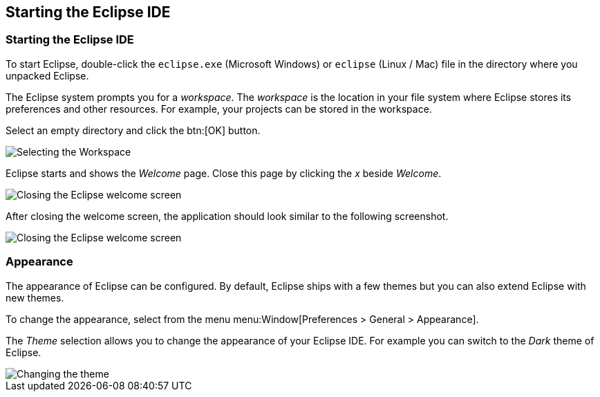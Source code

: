 == Starting the Eclipse IDE

=== Starting the Eclipse IDE
		
To start Eclipse, double-click the `eclipse.exe` (Microsoft Windows) or `eclipse` (Linux / Mac) file in the directory where you unpacked Eclipse.
		
The Eclipse system prompts you for a _workspace_.
The _workspace_ is the location in your file system where Eclipse stores its preferences and other resources. 
For example, your projects can be stored in the workspace.
		
Select an empty directory and click the btn:[OK] button.
		
image::starteclipse10.png[Selecting the Workspace]
		
Eclipse starts and shows the _Welcome_ page.
Close this page by clicking the _x_ beside _Welcome_.
		
image::starteclipse20.png[Closing the Eclipse welcome screen]
		
After closing the welcome screen, the application should look similar to the following screenshot.
		
image::starteclipse30.png[Closing the Eclipse welcome screen]
		
=== Appearance

The appearance of Eclipse can be configured. 
By default, Eclipse ships with a few themes but you can also extend Eclipse with new themes.
		
To change the appearance, select from the menu menu:Window[Preferences > General > Appearance].
		
The _Theme_ selection allows you to change the appearance of your Eclipse IDE.
For example you can switch to the _Dark_ theme of Eclipse.
		
image::starteclipse40.png[Changing the theme]
		
